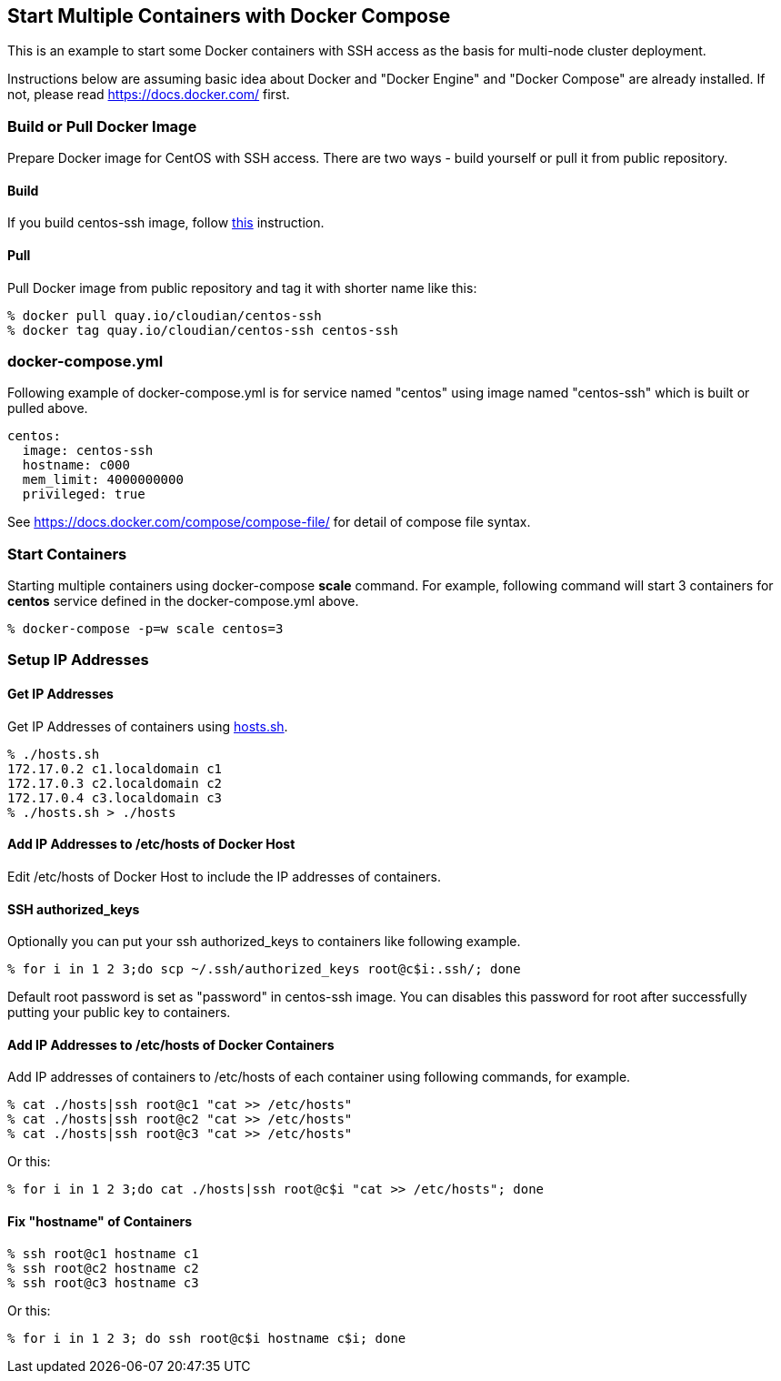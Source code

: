 == Start Multiple Containers with Docker Compose
This is an example to start some Docker containers with SSH access
as the basis for multi-node cluster deployment.

Instructions below are assuming basic idea about Docker and
"Docker Engine" and "Docker Compose" are already installed.
If not, please read https://docs.docker.com/ first.


=== Build or Pull Docker Image
Prepare Docker image for CentOS with SSH access.
There are two ways - build yourself or pull it from public repository.

==== Build
If you build centos-ssh image, follow https://github.com/kinogmt/docker-containers/blob/master/centos-ssh/readme.adoc[this] instruction.

==== Pull
Pull Docker image from public repository and tag it with shorter name like this:

--------------------------------
% docker pull quay.io/cloudian/centos-ssh
% docker tag quay.io/cloudian/centos-ssh centos-ssh
--------------------------------

=== docker-compose.yml

Following example of docker-compose.yml is for service named "centos"
using image named "centos-ssh" which is built or pulled above.

--------------------------
centos:
  image: centos-ssh
  hostname: c000
  mem_limit: 4000000000
  privileged: true
--------------------------

See https://docs.docker.com/compose/compose-file/ for detail
of compose file syntax.


=== Start Containers

Starting multiple containers using docker-compose *scale* command.
For example, following command will start 3 containers for *centos*
service defined in the docker-compose.yml above.

----------------------------------------------------------
% docker-compose -p=w scale centos=3
----------------------------------------------------------


=== Setup IP Addresses
==== Get IP Addresses
Get IP Addresses of containers using https://github.com/kinogmt/docker-containers/blob/master/centos-ssh/hosts.sh[hosts.sh].

----------------
% ./hosts.sh
172.17.0.2 c1.localdomain c1
172.17.0.3 c2.localdomain c2
172.17.0.4 c3.localdomain c3
% ./hosts.sh > ./hosts
----------------


==== Add IP Addresses to /etc/hosts of Docker Host
Edit /etc/hosts of Docker Host to include the IP addresses of containers.

==== SSH authorized_keys
Optionally you can put your ssh authorized_keys to containers
like following example.

----------------------------------------------
% for i in 1 2 3;do scp ~/.ssh/authorized_keys root@c$i:.ssh/; done
----------------------------------------------

Default root password is set as "password" in centos-ssh image.
You can disables this password for root after successfully putting
your public key to containers.


==== Add IP Addresses to /etc/hosts of Docker Containers
Add IP addresses of containers to /etc/hosts of each container
using following commands, for example.

--------------------------------
% cat ./hosts|ssh root@c1 "cat >> /etc/hosts"
% cat ./hosts|ssh root@c2 "cat >> /etc/hosts"
% cat ./hosts|ssh root@c3 "cat >> /etc/hosts"
--------------------------------

Or this:
--------------------------------
% for i in 1 2 3;do cat ./hosts|ssh root@c$i "cat >> /etc/hosts"; done
--------------------------------


==== Fix "hostname" of Containers

--------------------------------
% ssh root@c1 hostname c1
% ssh root@c2 hostname c2
% ssh root@c3 hostname c3
--------------------------------

Or this:
--------------------------------
% for i in 1 2 3; do ssh root@c$i hostname c$i; done
--------------------------------

